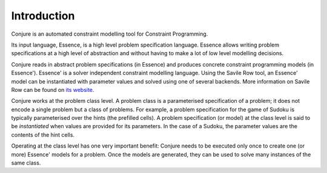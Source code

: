 
.. _introduction:

Introduction
============

Conjure is an automated constraint modelling tool for Constraint Programming.

Its input language, Essence, is a high level problem specification language.
Essence allows writing problem specifications at a high level of abstraction and without having to make a lot of low level modelling decisions.

Conjure reads in abstract problem specifications (in Essence) and produces concrete constraint programming models (in Essence').
Essence' is a solver independent constraint modelling language.
Using the Savile Row tool, an Essence' model can be instantiated with parameter values and solved using one of several backends.
More information on Savile Row can be found on `its website <http://savilerow.cs.st-andrews.ac.uk>`_.

Conjure works at the problem class level.
A problem class is a parameterised specification of a problem; it does not encode a single problem but a class of problems.
For example, a problem specification for the game of Sudoku is typically parameterised over the hints (the prefilled cells).
A problem specification (or model) at the class level is said to be *instantiated* when values are provided for its parameters.
In the case of a Sudoku, the parameter values are the contents of the hint cells.

Operating at the class level has one very important benefit: Conjure needs to be executed only once to create one (or more) Essence' models for a problem.
Once the models are generated, they can be used to solve many instances of the same class.


